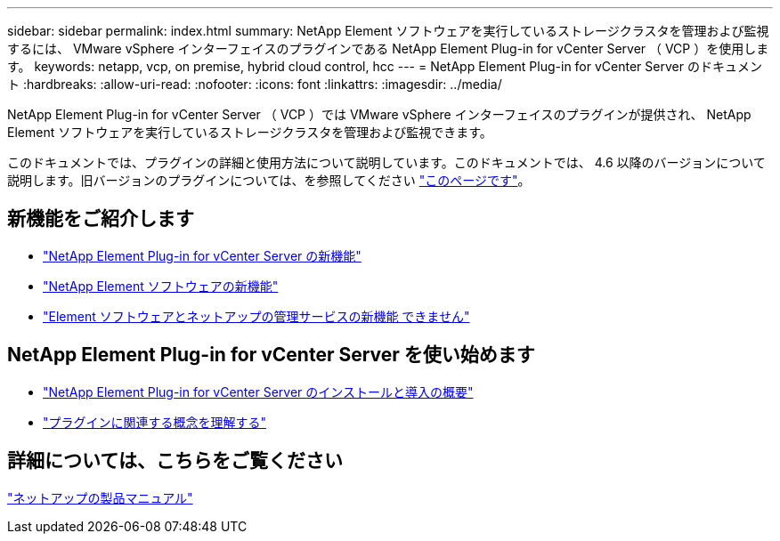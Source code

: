 ---
sidebar: sidebar 
permalink: index.html 
summary: NetApp Element ソフトウェアを実行しているストレージクラスタを管理および監視するには、 VMware vSphere インターフェイスのプラグインである NetApp Element Plug-in for vCenter Server （ VCP ）を使用します。 
keywords: netapp, vcp, on premise, hybrid cloud control, hcc 
---
= NetApp Element Plug-in for vCenter Server のドキュメント
:hardbreaks:
:allow-uri-read: 
:nofooter: 
:icons: font
:linkattrs: 
:imagesdir: ../media/


[role="lead"]
NetApp Element Plug-in for vCenter Server （ VCP ）では VMware vSphere インターフェイスのプラグインが提供され、 NetApp Element ソフトウェアを実行しているストレージクラスタを管理および監視できます。

このドキュメントでは、プラグインの詳細と使用方法について説明しています。このドキュメントでは、 4.6 以降のバージョンについて説明します。旧バージョンのプラグインについては、を参照してください link:reference_earlier_versions.html["このページです"]。



== 新機能をご紹介します

* link:rn_whatsnew_vcp.html["NetApp Element Plug-in for vCenter Server の新機能"]
* http://docs.netapp.com/sfe-122/index.jsp["NetApp Element ソフトウェアの新機能"^]
* https://kb.netapp.com/Advice_and_Troubleshooting/Data_Storage_Software/Management_services_for_Element_Software_and_NetApp_HCI/Management_Services_Release_Notes["Element ソフトウェアとネットアップの管理サービスの新機能 できません"^]




== NetApp Element Plug-in for vCenter Server を使い始めます

* link:vcp_task_getstarted.html["NetApp Element Plug-in for vCenter Server のインストールと導入の概要"]
* link:concept_vcp_product_overview.html["プラグインに関連する概念を理解する"]


[discrete]
== 詳細については、こちらをご覧ください

https://www.netapp.com/support-and-training/documentation/["ネットアップの製品マニュアル"^]

